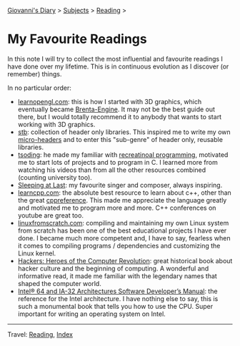 #+startup: content indent

[[file:../index.org][Giovanni's Diary]] > [[file:../subjects.org][Subjects]] > [[file:reading.org][Reading]] >

* My Favourite Readings
#+INDEX: Giovanni's Diary!Reading!My Favourite Readings

In this note I will try to collect the most influential and favourite
readings I have done over my lifetime. This is in continuous evolution
as I discover (or remember) things.

In no particular order:

- [[https://learnopengl.com/][learnopengl.com]]: this is how I started with 3D graphics, which
  eventually became [[https://github.com/San7o/Brenta-Engine][Brenta-Engine]]. It may not be the best guide out
  there, but I would totally recommend it to anybody that wants to
  start working with 3D graphics.
- [[https://github.com/nothings/stb][stb]]: collection of header only libraries. This inspired me to write
  my own [[https://github.com/San7o/micro-headers][micro-headers]] and to enter this "sub-genre" of header only,
  reusable libraries.
- [[https://www.youtube.com/@TsodingDaily][tsoding]]: he made my familiar with [[file:../programming/notes/recreational-programming.org][recreatinoal programming]],
  motivated me to start lots of projects and to program in C. I
  learned more from watching his videos than from all the other
  resources combined (counting university too).
- [[https://www.youtube.com/@SleepingAtLast1][Sleeping at Last]]: my favourite singer and composer, always
  inspiring.
- [[https://www.learncpp.com/][learncpp.com]]: the absolute best resource to learn about c++, other
  than the great [[https://en.cppreference.com/index.html][cppreference]]. This made me appreciate the language
  greatly and motivated me to program more and more. C++ conferences
  on youtube are great too.
- [[https://www.linuxfromscratch.org/lfs/][linuxfromscratch.com]]: compiling and maintaining my own Linux system
  from scratch has been one of the best educational projects I have
  ever done. I became much more competent and, I have to say, fearless
  when it comes to compiling programs / dependencies and customizing
  the Linux kernel.
- [[https://en.wikipedia.org/wiki/Hackers:_Heroes_of_the_Computer_Revolution][Hackers: Heroes of the Computer Revolution]]: great historical book
  about hacker culture and the beginning of computing. A wonderful and
  informative read, it made me familiar with the legendary names that
  shaped the computer world.
- [[https://www.intel.com/content/www/us/en/developer/articles/technical/intel-sdm.html][Intel® 64 and IA-32 Architectures Software Developer’s Manual]]: the
  reference for the Intel architecture. I have nothing else to say,
  this is such a monumental book that tells you how to use the
  CPU. Super important for writing an operating system on Intel.
  
-----

Travel: [[file:reading.org][Reading]], [[file:../theindex.org][Index]]
